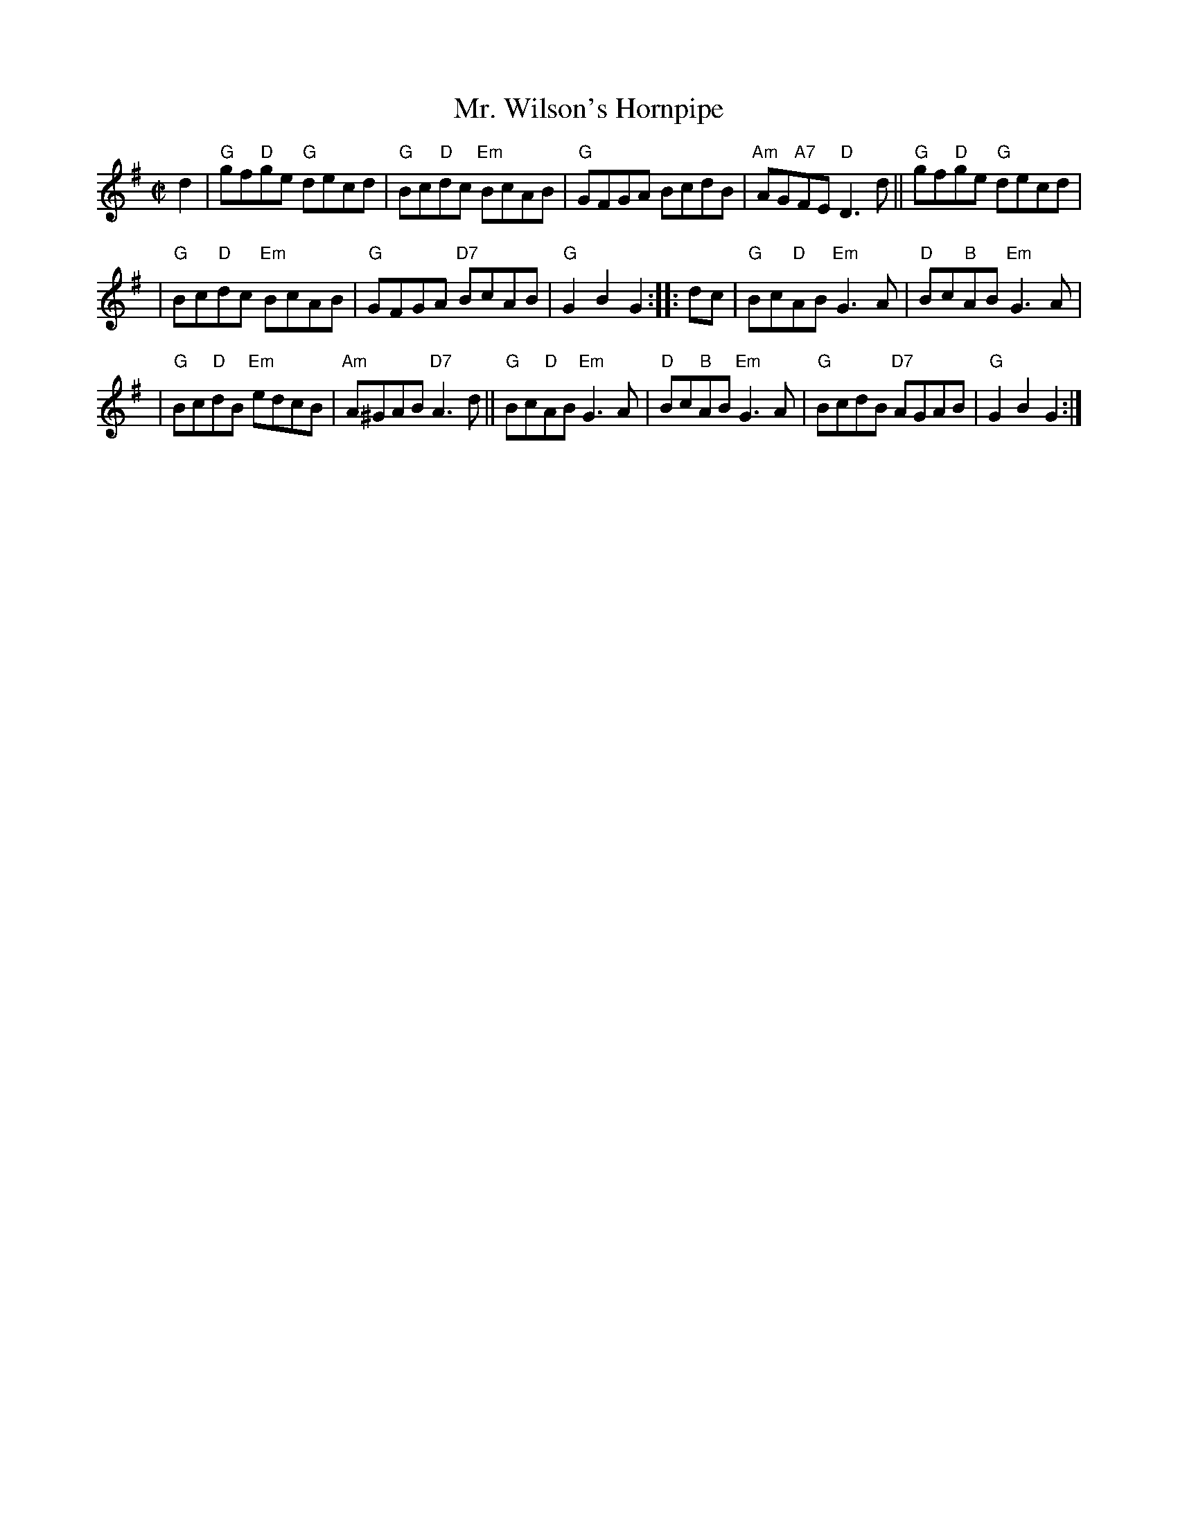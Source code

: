 X:16101
T: Mr. Wilson's Hornpipe
R: hornpipe, reel
Z: John Chambers <jc:trillian.mit.edu>
B: RSCDS 16-10(I)
M: C|
L: 1/8
%--------------------
K: G
d2 \
| "G"gf"D"ge "G"decd | "G"Bc"D"dc "Em"BcAB | "G"GFGA BcdB | "Am"AG"A7"FE "D"D3d || "G"gf"D"ge "G"decd |
| "G"Bc"D"dc "Em"BcAB | "G"GFGA "D7"BcAB | "G"G2B2 G2 :: dc | "G"Bc"D"AB "Em"G3A | "D"Bc"B"AB "Em"G3A |
| "G"Bc"D"dB "Em"edcB | "Am"A^GAB "D7"A3d || "G"Bc"D"AB "Em"G3A | "D"Bc"B"AB "Em"G3A | "G"BcdB "D7"AGAB | "G"G2B2 G2 :|
